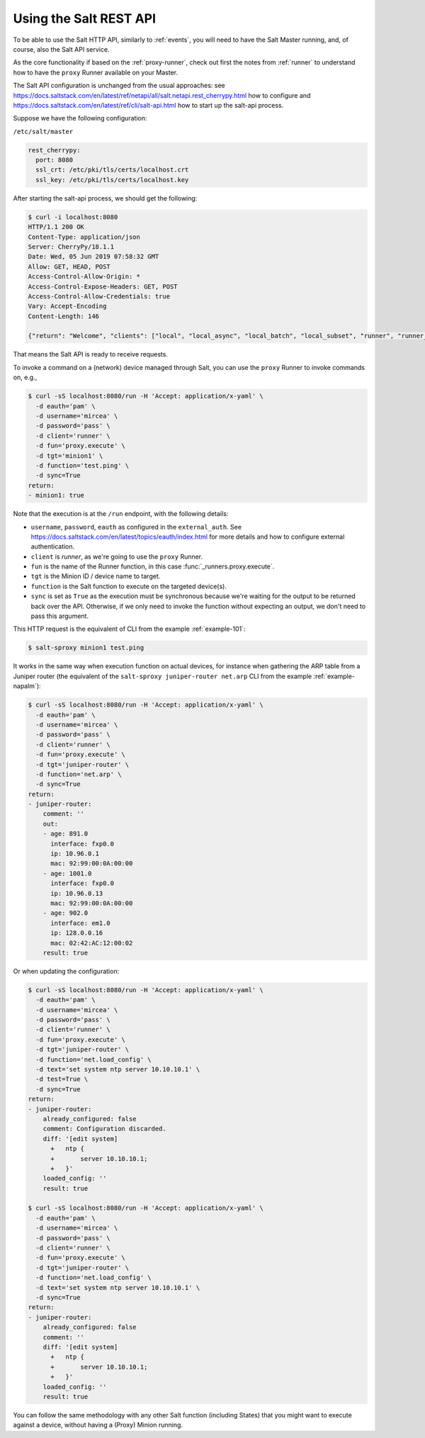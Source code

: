 .. _salt-api:

Using the Salt REST API
=======================

To be able to use the Salt HTTP API, similarly to :ref:`events`, you will 
need to have the Salt Master running, and, of course, also the Salt API 
service.

As the core functionality if based on the :ref:`proxy-runner`, check out first 
the notes from :ref:`runner` to understand how to have the ``proxy`` Runner 
available on your Master.

The Salt API configuration is unchanged from the usual approaches: see 
https://docs.saltstack.com/en/latest/ref/netapi/all/salt.netapi.rest_cherrypy.html 
how to configure and https://docs.saltstack.com/en/latest/ref/cli/salt-api.html 
how to start up the salt-api process.

Suppose we have the following configuration:

``/etc/salt/master``

.. code-block:: yaml

  rest_cherrypy:
    port: 8080
    ssl_crt: /etc/pki/tls/certs/localhost.crt
    ssl_key: /etc/pki/tls/certs/localhost.key

After starting the salt-api process, we should get the following:

.. code-block:: bash

    $ curl -i localhost:8080
    HTTP/1.1 200 OK
    Content-Type: application/json
    Server: CherryPy/18.1.1
    Date: Wed, 05 Jun 2019 07:58:32 GMT
    Allow: GET, HEAD, POST
    Access-Control-Allow-Origin: *
    Access-Control-Expose-Headers: GET, POST
    Access-Control-Allow-Credentials: true
    Vary: Accept-Encoding
    Content-Length: 146

    {"return": "Welcome", "clients": ["local", "local_async", "local_batch", "local_subset", "runner", "runner_async", "ssh", "wheel", "wheel_async"]}

That means the Salt API is ready to receive requests.

To invoke a command on a (network) device managed through Salt, you can use the
``proxy`` Runner to invoke commands on, e.g.,

.. code-block:: bash

  $ curl -sS localhost:8080/run -H 'Accept: application/x-yaml' \
    -d eauth='pam' \
    -d username='mircea' \
    -d password='pass' \
    -d client='runner' \
    -d fun='proxy.execute' \
    -d tgt='minion1' \
    -d function='test.ping' \
    -d sync=True
  return:
  - minion1: true

Note that the execution is at the ``/run`` endpoint, with the following 
details:

- ``username``, ``password``, ``eauth`` as configured in the ``external_auth``. 
  See https://docs.saltstack.com/en/latest/topics/eauth/index.html for more 
  details and how to configure external authentication.
- ``client`` is *runner*, as we're going to use the ``proxy`` Runner.
- ``fun`` is the name of the Runner function, in this case 
  :func:`_runners.proxy.execute`.
- ``tgt`` is the Minion ID / device name to target.
- ``function`` is the Salt function to execute on the targeted device(s).
- ``sync`` is set as ``True`` as the execution must be synchronous because we're
  waiting for the output to be returned back over the API. Otherwise, if we only
  need to invoke the function without expecting an output, we don't need to pass
  this argument.

This HTTP request is the equivalent of CLI from the example :ref:`example-101`:

.. code-block:: bash

    $ salt-sproxy minion1 test.ping

It works in the same way when execution function on actual devices, for 
instance when gathering the ARP table from a Juniper router (the equivalent 
of the ``salt-sproxy juniper-router net.arp`` CLI from the example 
:ref:`example-napalm`):

.. code-block:: bash

  $ curl -sS localhost:8080/run -H 'Accept: application/x-yaml' \
    -d eauth='pam' \
    -d username='mircea' \
    -d password='pass' \
    -d client='runner' \
    -d fun='proxy.execute' \
    -d tgt='juniper-router' \
    -d function='net.arp' \
    -d sync=True
  return:
  - juniper-router:
      comment: ''
      out:
      - age: 891.0
        interface: fxp0.0
        ip: 10.96.0.1
        mac: 92:99:00:0A:00:00
      - age: 1001.0
        interface: fxp0.0
        ip: 10.96.0.13
        mac: 92:99:00:0A:00:00
      - age: 902.0
        interface: em1.0
        ip: 128.0.0.16
        mac: 02:42:AC:12:00:02
      result: true

Or when updating the configuration:

.. code-block:: bash

  $ curl -sS localhost:8080/run -H 'Accept: application/x-yaml' \
    -d eauth='pam' \
    -d username='mircea' \
    -d password='pass' \
    -d client='runner' \
    -d fun='proxy.execute' \
    -d tgt='juniper-router' \
    -d function='net.load_config' \
    -d text='set system ntp server 10.10.10.1' \
    -d test=True \
    -d sync=True
  return:
  - juniper-router:
      already_configured: false
      comment: Configuration discarded.
      diff: '[edit system]
        +   ntp {
        +       server 10.10.10.1;
        +   }'
      loaded_config: ''
      result: true

  $ curl -sS localhost:8080/run -H 'Accept: application/x-yaml' \
    -d eauth='pam' \
    -d username='mircea' \
    -d password='pass' \
    -d client='runner' \
    -d fun='proxy.execute' \
    -d tgt='juniper-router' \
    -d function='net.load_config' \
    -d text='set system ntp server 10.10.10.1' \
    -d sync=True
  return:
  - juniper-router:
      already_configured: false
      comment: ''
      diff: '[edit system]
        +   ntp {
        +       server 10.10.10.1;
        +   }'
      loaded_config: ''
      result: true


You can follow the same methodology with any other Salt function (including
States) that you might want to execute against a device, without having a
(Proxy) Minion running.
